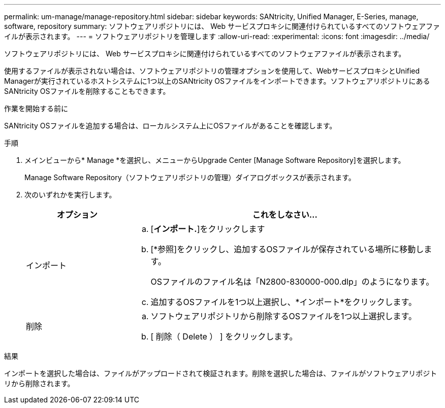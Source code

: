 ---
permalink: um-manage/manage-repository.html 
sidebar: sidebar 
keywords: SANtricity, Unified Manager, E-Series, manage, software, repository 
summary: ソフトウェアリポジトリには、 Web サービスプロキシに関連付けられているすべてのソフトウェアファイルが表示されます。 
---
= ソフトウェアリポジトリを管理します
:allow-uri-read: 
:experimental: 
:icons: font
:imagesdir: ../media/


[role="lead"]
ソフトウェアリポジトリには、 Web サービスプロキシに関連付けられているすべてのソフトウェアファイルが表示されます。

使用するファイルが表示されない場合は、ソフトウェアリポジトリの管理オプションを使用して、WebサービスプロキシとUnified Managerが実行されているホストシステムに1つ以上のSANtricity OSファイルをインポートできます。ソフトウェアリポジトリにあるSANtricity OSファイルを削除することもできます。

.作業を開始する前に
SANtricity OSファイルを追加する場合は、ローカルシステム上にOSファイルがあることを確認します。

.手順
. メインビューから* Manage *を選択し、メニューからUpgrade Center [Manage Software Repository]を選択します。
+
Manage Software Repository（ソフトウェアリポジトリの管理）ダイアログボックスが表示されます。

. 次のいずれかを実行します。
+
[cols="25h,~"]
|===
| オプション | これをしなさい… 


 a| 
インポート
 a| 
.. [*インポート.*]をクリックします
.. [*参照]をクリックし、追加するOSファイルが保存されている場所に移動します。
+
OSファイルのファイル名は「N2800-830000-000.dlp」のようになります。

.. 追加するOSファイルを1つ以上選択し、*インポート*をクリックします。




 a| 
削除
 a| 
.. ソフトウェアリポジトリから削除するOSファイルを1つ以上選択します。
.. [ 削除（ Delete ） ] をクリックします。


|===


.結果
インポートを選択した場合は、ファイルがアップロードされて検証されます。削除を選択した場合は、ファイルがソフトウェアリポジトリから削除されます。

